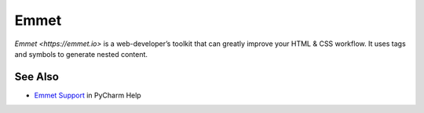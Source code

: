 .. kbbtechnology::
    label: emmet
    published: 2018-01-02 12:01
    excerpt: Shorthand system for HTML and CSS generation
    website: https://emmet.io
    logo: https://cdn.worldvectorlogo.com/logos/emmet.svg

=====
Emmet
=====

`Emmet <https://emmet.io>` is a web-developer’s toolkit that can greatly
improve your HTML & CSS workflow. It uses tags and symbols to generate nested
content.

See Also
========

- `Emmet Support <https://www.jetbrains.com/help/pycharm/using-zen-coding-support.html>`_
  in PyCharm Help
